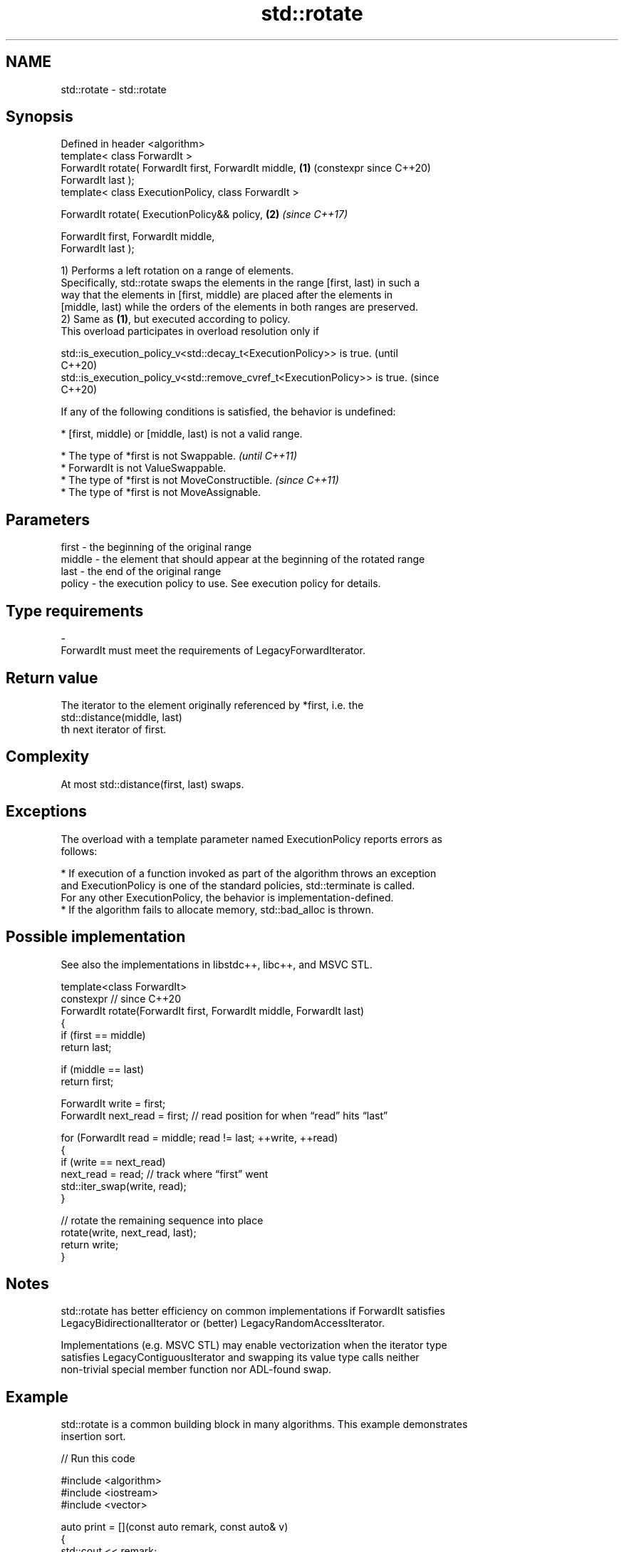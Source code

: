 .TH std::rotate 3 "2024.06.10" "http://cppreference.com" "C++ Standard Libary"
.SH NAME
std::rotate \- std::rotate

.SH Synopsis
   Defined in header <algorithm>
   template< class ForwardIt >
   ForwardIt rotate( ForwardIt first, ForwardIt middle,     \fB(1)\fP (constexpr since C++20)
   ForwardIt last );
   template< class ExecutionPolicy, class ForwardIt >

   ForwardIt rotate( ExecutionPolicy&& policy,              \fB(2)\fP \fI(since C++17)\fP

                     ForwardIt first, ForwardIt middle,
   ForwardIt last );

   1) Performs a left rotation on a range of elements.
   Specifically, std::rotate swaps the elements in the range [first, last) in such a
   way that the elements in [first, middle) are placed after the elements in
   [middle, last) while the orders of the elements in both ranges are preserved.
   2) Same as \fB(1)\fP, but executed according to policy.
   This overload participates in overload resolution only if

   std::is_execution_policy_v<std::decay_t<ExecutionPolicy>> is true.        (until
                                                                             C++20)
   std::is_execution_policy_v<std::remove_cvref_t<ExecutionPolicy>> is true. (since
                                                                             C++20)

   If any of the following conditions is satisfied, the behavior is undefined:

     * [first, middle) or [middle, last) is not a valid range.

     * The type of *first is not Swappable.           \fI(until C++11)\fP
     * ForwardIt is not ValueSwappable.
     * The type of *first is not MoveConstructible.   \fI(since C++11)\fP
     * The type of *first is not MoveAssignable.

.SH Parameters

   first   -  the beginning of the original range
   middle  -  the element that should appear at the beginning of the rotated range
   last    -  the end of the original range
   policy  -  the execution policy to use. See execution policy for details.
.SH Type requirements
   -
   ForwardIt must meet the requirements of LegacyForwardIterator.

.SH Return value

   The iterator to the element originally referenced by *first, i.e. the
   std::distance(middle, last)
   th next iterator of first.

.SH Complexity

   At most std::distance(first, last) swaps.

.SH Exceptions

   The overload with a template parameter named ExecutionPolicy reports errors as
   follows:

     * If execution of a function invoked as part of the algorithm throws an exception
       and ExecutionPolicy is one of the standard policies, std::terminate is called.
       For any other ExecutionPolicy, the behavior is implementation-defined.
     * If the algorithm fails to allocate memory, std::bad_alloc is thrown.

.SH Possible implementation

   See also the implementations in libstdc++, libc++, and MSVC STL.

   template<class ForwardIt>
   constexpr // since C++20
   ForwardIt rotate(ForwardIt first, ForwardIt middle, ForwardIt last)
   {
       if (first == middle)
           return last;

       if (middle == last)
           return first;

       ForwardIt write = first;
       ForwardIt next_read = first; // read position for when “read” hits “last”

       for (ForwardIt read = middle; read != last; ++write, ++read)
       {
           if (write == next_read)
               next_read = read; // track where “first” went
           std::iter_swap(write, read);
       }

       // rotate the remaining sequence into place
       rotate(write, next_read, last);
       return write;
   }

.SH Notes

   std::rotate has better efficiency on common implementations if ForwardIt satisfies
   LegacyBidirectionalIterator or (better) LegacyRandomAccessIterator.

   Implementations (e.g. MSVC STL) may enable vectorization when the iterator type
   satisfies LegacyContiguousIterator and swapping its value type calls neither
   non-trivial special member function nor ADL-found swap.

.SH Example

   std::rotate is a common building block in many algorithms. This example demonstrates
   insertion sort.


// Run this code

 #include <algorithm>
 #include <iostream>
 #include <vector>

 auto print = [](const auto remark, const auto& v)
 {
     std::cout << remark;
     for (auto n : v)
         std::cout << n << ' ';
     std::cout << '\\n';
 };

 int main()
 {
     std::vector<int> v{2, 4, 2, 0, 5, 10, 7, 3, 7, 1};
     print("before sort:\\t\\t", v);

     // insertion sort
     for (auto i = v.begin(); i != v.end(); ++i)
         std::rotate(std::upper_bound(v.begin(), i, *i), i, i + 1);
     print("after sort:\\t\\t", v);

     // simple rotation to the left
     std::rotate(v.begin(), v.begin() + 1, v.end());
     print("simple rotate left:\\t", v);

     // simple rotation to the right
     std::rotate(v.rbegin(), v.rbegin() + 1, v.rend());
     print("simple rotate right:\\t", v);
 }

.SH Output:

 before sort:            2 4 2 0 5 10 7 3 7 1
 after sort:             0 1 2 2 3 4 5 7 7 10
 simple rotate left:     1 2 2 3 4 5 7 7 10 0
 simple rotate right:    0 1 2 2 3 4 5 7 7 10

   Defect reports

   The following behavior-changing defect reports were applied retroactively to
   previously published C++ standards.

     DR    Applied to              Behavior as published               Correct behavior
   LWG 488 C++98      the new location of the element pointed by first returned
                      was not returned

.SH See also

   rotate_copy    copies and rotate a range of elements
                  \fI(function template)\fP
   ranges::rotate rotates the order of elements in a range
   (C++20)        (niebloid)
